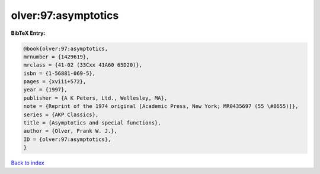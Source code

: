 olver:97:asymptotics
====================

.. :cite:t:`olver:97:asymptotics`

.. bibliography:: ../../All.bib

**BibTeX Entry:**

.. code-block:: bibtex

   @book{olver:97:asymptotics,
   mrnumber = {1429619},
   mrclass = {41-02 (33Cxx 41A60 65D20)},
   isbn = {1-56881-069-5},
   pages = {xviii+572},
   year = {1997},
   publisher = {A K Peters, Ltd., Wellesley, MA},
   note = {Reprint of the 1974 original [Academic Press, New York; MR0435697 (55 \#8655)]},
   series = {AKP Classics},
   title = {Asymptotics and special functions},
   author = {Olver, Frank W. J.},
   ID = {olver:97:asymptotics},
   }

`Back to index <../index>`_
